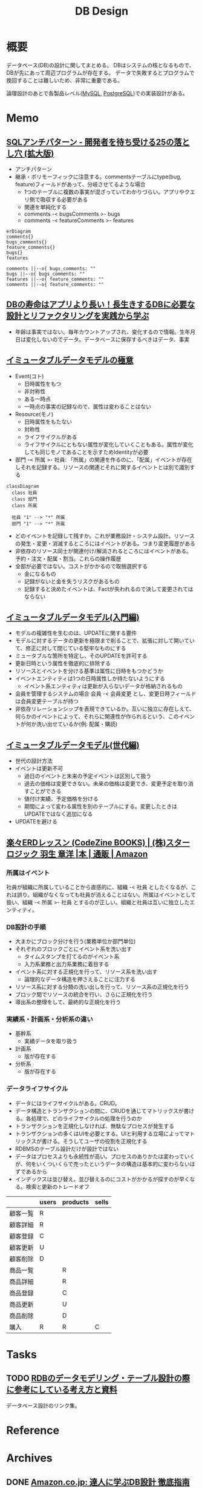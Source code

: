:PROPERTIES:
:ID:       1fc79e15-1830-47eb-a31d-f33cd98ce2f8
:END:
#+title: DB Design
* 概要
データベース(DB)の設計に関してまとめる。
DBはシステムの核となるもので、DBが先にあって周辺プログラムが存在する。
データで失敗するとプログラムで挽回することは難しいため、非常に重要である。

論理設計のあとで各製品レベル([[id:7dab097c-60ba-43b9-949f-c58bf3151aa8][MySQL]],  [[id:752d725e-b834-4784-8110-c58f89bd4fa2][PostgreSQL]])での実装設計がある。
* Memo
** [[https://www.slideshare.net/t_wada/sql-antipatterns-digest][SQLアンチパターン - 開発者を待ち受ける25の落とし穴 (拡大版)]]
:LOGBOOK:
CLOCK: [2022-12-11 Sun 11:04]--[2022-12-11 Sun 11:29] =>  0:25
:END:
- アンチパターン
- 継承・ポリモーフィックに注意する。commentsテーブルにtype(bug, feature)フィールドがあって、分岐させてるような場合
  - 1つのテーブルに複数の事実が混ざっていてわかりづらい。アプリやクエリ側で吸収する必要がある
  - 関連を単純化する
  - comments -< bugsComments >- bugs
  - comments -< featureComments >- features

#+begin_src mermaid :file images/20230206232618-LujVM0typy.png
  erDiagram
  comments{}
  bugs_comments{}
  feature_comments{}
  bugs{}
  features

  comments ||--o{ bugs_comments: ""
  bugs ||--o{ bugs_comments: ""
  features ||--o{ feature_comments: ""
  comments ||--o{ feature_comments: ""
#+end_src

#+RESULTS:
[[file:images/20230206232618-LujVM0typy.png]]

** [[https://eh-career.com/engineerhub/entry/2018/12/11/110000#%E3%83%87%E3%83%BC%E3%82%BF%E3%81%A8%E6%83%85%E5%A0%B1%E3%81%AE%E9%81%95%E3%81%84][DBの寿命はアプリより長い！長生きするDBに必要な設計とリファクタリングを実践から学ぶ]]
:LOGBOOK:
CLOCK: [2022-12-11 Sun 10:37]--[2022-12-11 Sun 11:02] =>  0:25
:END:
- 年齢は事実ではない。毎年カウントアップされ、変化するので情報。生年月日は変化しないのでデータ。データベースに保存するべきはデータ、事実
** [[https://www.slideshare.net/kawasima/ss-250716400][イミュータブルデータモデルの極意]]
:LOGBOOK:
CLOCK: [2022-12-11 Sun 10:12]--[2022-12-11 Sun 10:37] =>  0:25
:END:
- Event(コト)
  - 日時属性をもつ
  - 非対称性
  - ある一時点
  - 一時点の事実の記録なので、属性は変わることはない
- Resource(モノ)
  - 日時属性をもたない
  - 対称性
  - ライフサイクルがある
  - ライフサイクルにともない属性が変化していくこともある。属性が変化しても同じモノであることを示すためIdentityが必要
- 部門 -< 所属 >- 社員: 「所属」の関連を作るのに、「配属」イベントが存在しそれを記録する。リソースの関連とそれに関するイベントとは別で識別する

#+begin_src mermaid :file images/20230206232204-zkfeUoQcQh.png
  classDiagram
    class 社員
    class 部門
    class 所属

    社員 "1" --> "*" 所属
    部門 "1" --> "*" 所属
#+end_src

#+RESULTS:
[[file:images/20230206232204-zkfeUoQcQh.png]]

- どのイベントを記録して残すか。これが業務設計・システム設計。リソースの発生・変更・消滅するところにはイベントがある。つまり変更履歴がある
- 非依存のリソース同士が関連付け/解消されるところにはイベントがある。予約・注文・配属・割当。これらの操作履歴
- 全部が必要ではない。コストがかかるので取捨選択する
  - 金になるもの
  - 記録がないと金を失うリスクがあるもの
  - 記録すると決めたイベントは、Factが失われるので決して変更されてはならない
** [[https://www.slideshare.net/kawasima/ss-40471672][イミュータブルデータモデル(入門編)]]
- モデルの複雑性を生むのは、UPDATEに関する要件
- モデルに対するデータの更新を極限まで削ることで、拡張に対して開いていて、修正に対して閉じている堅牢なものにする
- ミュータブルな箇所を特定し、そのUPDATEを許可する
- 更新日時という属性を徹底的に排除する
- リソースとイベントを分ける基準は属性に日時をもつかどうか
- イベントエンティティは1つの日時属性しか持たないようにする
  - イベント系エンティティは更新が入らないデータが格納されるもの
- 会員を管理するシステムの場合 会員 -< 会員変更 とし、変更日時フィールドは会員変更テーブルが持つ
- 非依存リレーションシップを表現できているか。互いに独立に存在しえて、何らかのイベントによって、それらに関連性が作られるという、このイベントが何か洗い出せているか(例: 配属・購読)
** [[https://www.slideshare.net/kawasima/ss-44958468][イミュータブルデータモデル(世代編)]]
- 世代の設計方法
- イベントは更新不可
  - 過日のイベントと未来の予定イベントは区別して扱う
  - 過去の価格は変更できない。未来の価格は変更でき、変更予定を取り消すことができる
  - 値付け実績、予定価格を分ける
  - 期間によって変わる属性を別のテーブルにする。変更したときはUPDATEではなく追加になる
- UPDATEを避ける
** [[https://www.amazon.co.jp/%E6%A5%BD%E3%80%85ERD%E3%83%AC%E3%83%83%E3%82%B9%E3%83%B3-CodeZine-BOOKS-%E3%82%B9%E3%82%BF%E3%83%BC%E3%83%AD%E3%82%B8%E3%83%83%E3%82%AF-%E7%BE%BD%E7%94%9F/dp/4798110663][楽々ERDレッスン (CodeZine BOOKS) | (株)スターロジック 羽生 章洋 |本 | 通販 | Amazon]]
:LOGBOOK:
CLOCK: [2022-07-31 Sun 10:58]--[2022-07-31 Sun 11:23] =>  0:25
CLOCK: [2022-07-26 Tue 09:12]--[2022-07-26 Tue 09:37] =>  0:25
CLOCK: [2022-07-24 Sun 21:00]--[2022-07-24 Sun 21:25] =>  0:25
CLOCK: [2022-07-24 Sun 20:34]--[2022-07-24 Sun 20:59] =>  0:25
CLOCK: [2022-07-24 Sun 14:52]--[2022-07-24 Sun 15:17] =>  0:25
CLOCK: [2022-07-24 Sun 14:18]--[2022-07-24 Sun 14:43] =>  0:25
CLOCK: [2022-07-23 Sat 20:50]--[2022-07-23 Sat 21:15] =>  0:25
CLOCK: [2022-07-23 Sat 19:42]--[2022-07-23 Sat 20:07] =>  0:25
CLOCK: [2022-07-23 Sat 19:08]--[2022-07-23 Sat 19:33] =>  0:25
CLOCK: [2022-07-23 Sat 18:39]--[2022-07-23 Sat 19:04] =>  0:25
CLOCK: [2022-07-23 Sat 16:32]--[2022-07-23 Sat 16:57] =>  0:25
:END:

*** 所属はイベント
社員が組織に所属していることから直感的に、組織 -< 社員 としたくなるが、これは誤り。組織がなくなっても社員が消えることはない。所属はイベントとして扱い、組織 -< 所属 >- 社員 とするのが正しい。組織と社員は互いに独立したエンティティ。

*** DB設計の手順

- 大まかにブロック分けを行う(業務単位か部門単位)
- それぞれのブロックごとにイベント系を洗い出す
  - タイムスタンプを打てるのがイベント系
  - 入力系業務と出力系業務に着目する
- イベント系に対する正規化を行って、リソース系を洗い出す
  - 論理的なデータ構造を押さえることに注力する
- リソース系に対する分類の洗い出しを行って、リソース系の正規化を行う
- ブロック間でリソースの統合を行い、さらに正規化を行う
- 導出系の整理をして、最終的な正規化を行う

*** 実績系・計画系・分析系の違い
- 基幹系
  - 実績データを取り扱う
- 計画系
  - 版が存在する
- 分析系
  - 版が存在する

*** データライフサイクル

- データにはライフサイクルがある。CRUD。
- データ構造とトランザクションの間に、CRUDを通じてマトリックスが書ける。各処理で、どのライフサイクルの処理を行うのか
- トランザクションを正規化しなければ、無駄なプロセスが発生する
- トランザクションの多くはUIを必要とする。UIと利用する立場によってマトリックスが書ける。そうしてユーザの役割を正規化する
- RDBMSのテーブル設計だけが設計ではない
- データはプロセスよりも永続性が高い。プロセスのありかたは変わっていくが、何をいくついくらで売ったというデータの構造は基本的に変わらないはずであるから
- インデックスは並び替え。並び替えるのにコストがかかるが探すのが早くなる。検索と更新のトレードオフ

|          | users | products | sells |
|----------+-------+----------+-------|
| 顧客一覧 | R     |          |       |
| 顧客詳細 | R     |          |       |
| 顧客登録 | C     |          |       |
| 顧客更新 | U     |          |       |
| 顧客削除 | D     |          |       |
| 商品一覧 |       | R        |       |
| 商品詳細 |       | R        |       |
| 商品登録 |       | C        |       |
| 商品更新 |       | U        |       |
| 商品削除 |       | D        |       |
| 購入     | R     | R        | C     |

* Tasks
** TODO [[https://zenn.dev/rebi/articles/28c7f1fee5730a][RDBのデータモデリング・テーブル設計の際に参考にしている考え方と資料]]
データベース設計のリンク集。
* Reference
* Archives
** DONE [[https://www.amazon.co.jp/dp/B00EE1XPAI/ref=dp-kindle-redirect?_encoding=UTF8&btkr=1][Amazon.co.jp: 達人に学ぶDB設計 徹底指南書 eBook : ミック: Kindle Store]]
CLOSED: [2021-10-23 Sat 14:07] DEADLINE: <2021-10-31 Sun>
:LOGBOOK:
CLOCK: [2021-10-21 Thu 22:58]--[2021-10-21 Thu 23:23] =>  0:25
:END:
** DONE [[https://engineers.weddingpark.co.jp/mysql-database-design/][【DB設計入門|ER図|MySQL】コンビニレシートから学ぶ！データモデリング手法 | Wedding Park CREATORS Blog]]
CLOSED: [2022-07-23 Sat 16:31]
:LOGBOOK:
CLOCK: [2022-07-23 Sat 16:03]--[2022-07-23 Sat 16:28] =>  0:25
:END:
** DONE レシートで設計練習
CLOSED: [2022-10-21 Fri 23:35]
:LOGBOOK:
CLOCK: [2022-10-21 Fri 22:41]--[2022-10-21 Fri 23:06] =>  0:25
CLOCK: [2022-10-21 Fri 22:16]--[2022-10-21 Fri 22:41] =>  0:25
:END:
